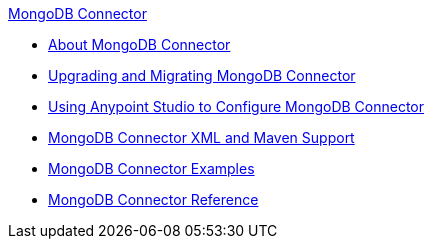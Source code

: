 .xref:index.adoc[MongoDB Connector]
* xref:index.adoc[About MongoDB Connector]
* xref:mongodb-connector-upgrade-migrate.adoc[Upgrading and Migrating MongoDB Connector]
* xref:mongodb-connector-studio.adoc[Using Anypoint Studio to Configure MongoDB Connector]
* xref:mongodb-connector-xml-maven.adoc[MongoDB Connector XML and Maven Support]
* xref:mongodb-connector-examples.adoc[MongoDB Connector Examples]
* xref:mongodb-connector-reference.adoc[MongoDB Connector Reference]
